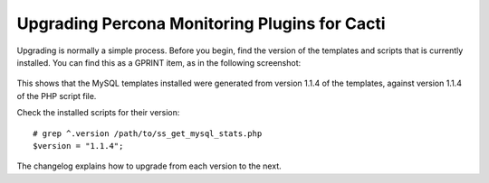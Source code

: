 .. _cacti_upgrading_templates:

Upgrading Percona Monitoring Plugins for Cacti
==============================================

Upgrading is normally a simple process.  Before you begin, find the version of
the templates and scripts that is currently installed.  You can find this as a
GPRINT item, as in the following screenshot:

.. figure:: images/mysql-cacti-templates-installed-version.png

This shows that the MySQL templates installed were generated from version 1.1.4
of the templates, against version 1.1.4 of the PHP script file.

Check the installed scripts for their version::

   # grep ^.version /path/to/ss_get_mysql_stats.php
   $version = "1.1.4";

The changelog explains how to upgrade from each version to the next.
